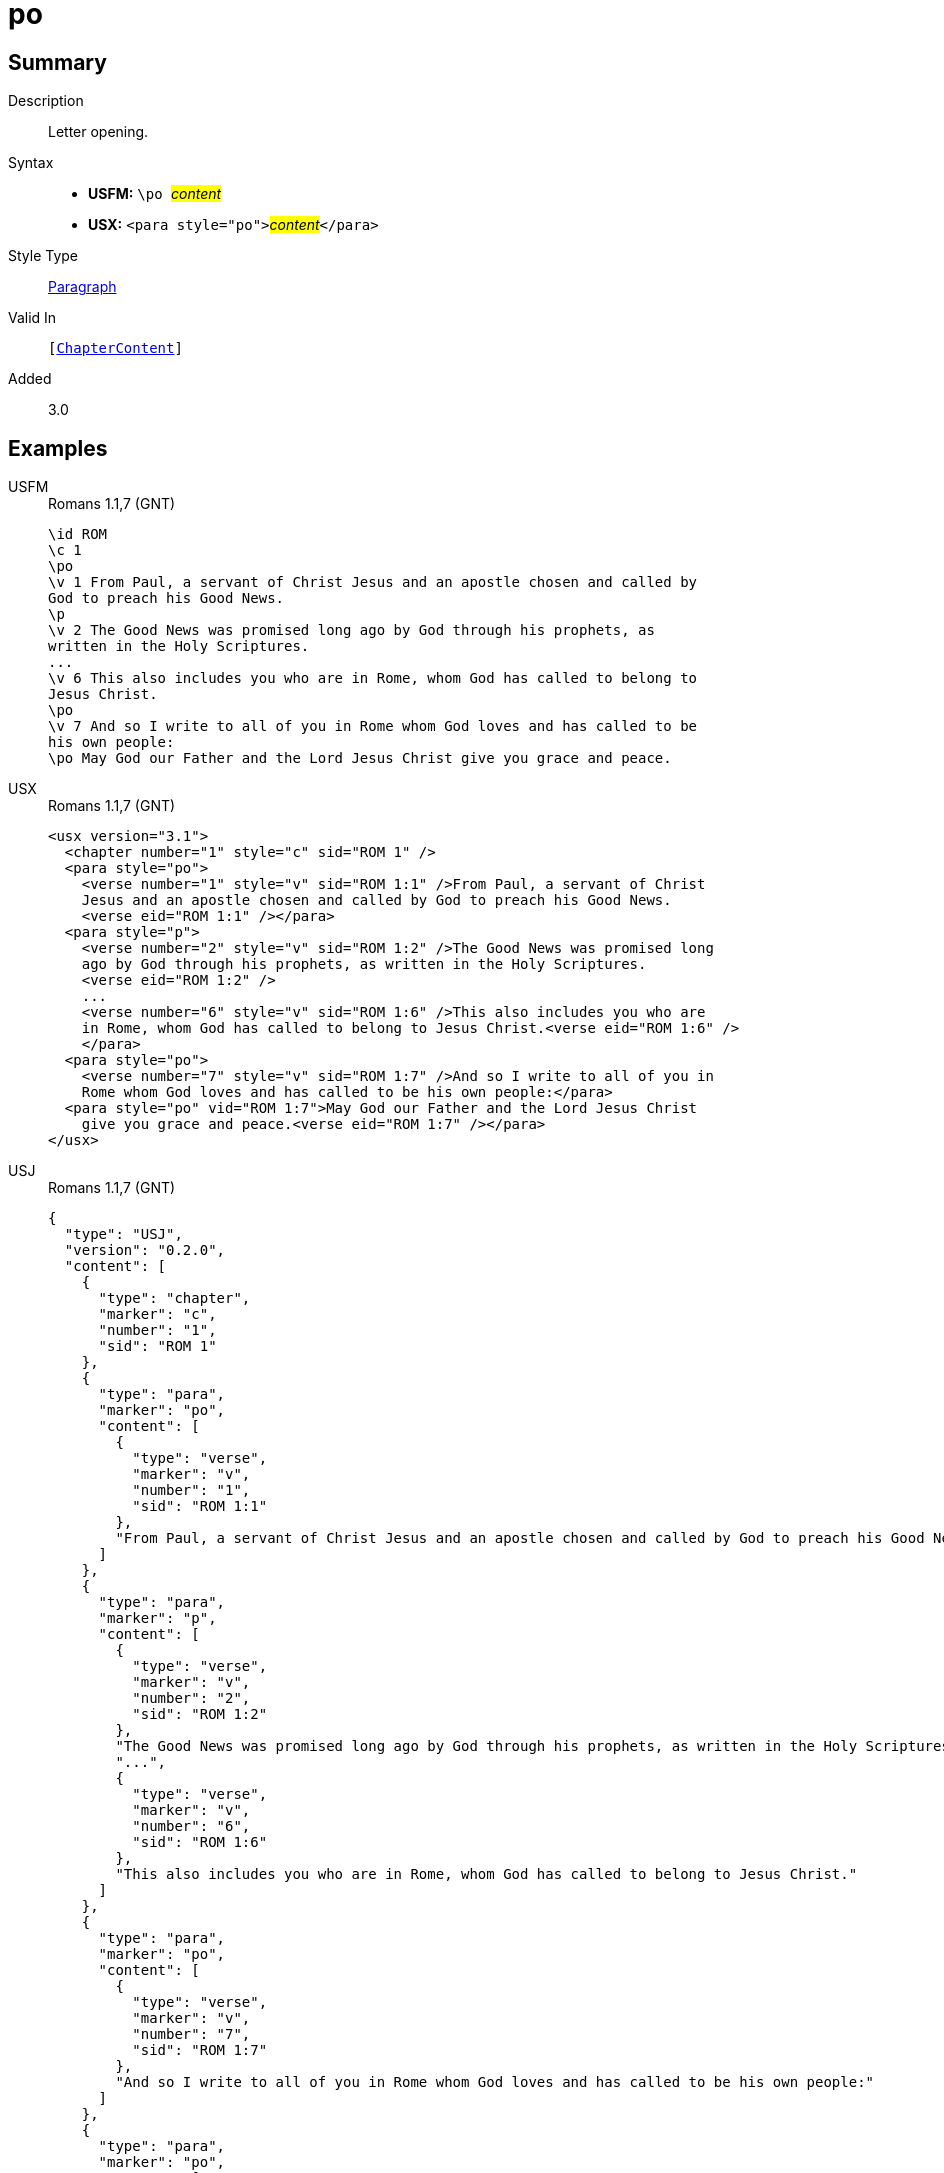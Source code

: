 = po
:description: Letter opening
:url-repo: https://github.com/usfm-bible/tcdocs/blob/main/markers/para/po.adoc
:noindex:
ifndef::localdir[]
:source-highlighter: rouge
:localdir: ../
endif::[]
:imagesdir: {localdir}/images

// tag::public[]

== Summary

Description:: Letter opening.
Syntax::
* *USFM:* ``++\po ++``#__content__#
* *USX:* ``++<para style="po">++``#__content__#``++</para>++``
Style Type:: xref:para:index.adoc[Paragraph]
Valid In:: `[xref:doc:index.adoc#doc-book-chapter-content[ChapterContent]]`
// tag::spec[]
Added:: 3.0
// end::spec[]

== Examples

[tabs]
======
USFM::
+
.Romans 1.1,7 (GNT)
[source#src-usfm-para-po_1,usfm,highlight=3;12;15]
----
\id ROM
\c 1
\po
\v 1 From Paul, a servant of Christ Jesus and an apostle chosen and called by 
God to preach his Good News.
\p
\v 2 The Good News was promised long ago by God through his prophets, as 
written in the Holy Scriptures.
...
\v 6 This also includes you who are in Rome, whom God has called to belong to 
Jesus Christ.
\po
\v 7 And so I write to all of you in Rome whom God loves and has called to be 
his own people:
\po May God our Father and the Lord Jesus Christ give you grace and peace.
----
USX::
+
.Romans 1.1,7 (GNT)
[source#src-usx-para-po_1,xml,highlight=3;15;18]
----
<usx version="3.1">
  <chapter number="1" style="c" sid="ROM 1" />
  <para style="po">
    <verse number="1" style="v" sid="ROM 1:1" />From Paul, a servant of Christ 
    Jesus and an apostle chosen and called by God to preach his Good News.
    <verse eid="ROM 1:1" /></para>
  <para style="p">
    <verse number="2" style="v" sid="ROM 1:2" />The Good News was promised long 
    ago by God through his prophets, as written in the Holy Scriptures. 
    <verse eid="ROM 1:2" />
    ...
    <verse number="6" style="v" sid="ROM 1:6" />This also includes you who are 
    in Rome, whom God has called to belong to Jesus Christ.<verse eid="ROM 1:6" />
    </para>
  <para style="po">
    <verse number="7" style="v" sid="ROM 1:7" />And so I write to all of you in 
    Rome whom God loves and has called to be his own people:</para>
  <para style="po" vid="ROM 1:7">May God our Father and the Lord Jesus Christ 
    give you grace and peace.<verse eid="ROM 1:7" /></para>
</usx>
----
USJ::
+
.Romans 1.1,7 (GNT)
[source#src-usj-para-po_1,json,highlight=]
----
{
  "type": "USJ",
  "version": "0.2.0",
  "content": [
    {
      "type": "chapter",
      "marker": "c",
      "number": "1",
      "sid": "ROM 1"
    },
    {
      "type": "para",
      "marker": "po",
      "content": [
        {
          "type": "verse",
          "marker": "v",
          "number": "1",
          "sid": "ROM 1:1"
        },
        "From Paul, a servant of Christ Jesus and an apostle chosen and called by God to preach his Good News."
      ]
    },
    {
      "type": "para",
      "marker": "p",
      "content": [
        {
          "type": "verse",
          "marker": "v",
          "number": "2",
          "sid": "ROM 1:2"
        },
        "The Good News was promised long ago by God through his prophets, as written in the Holy Scriptures.",
        "...",
        {
          "type": "verse",
          "marker": "v",
          "number": "6",
          "sid": "ROM 1:6"
        },
        "This also includes you who are in Rome, whom God has called to belong to Jesus Christ."
      ]
    },
    {
      "type": "para",
      "marker": "po",
      "content": [
        {
          "type": "verse",
          "marker": "v",
          "number": "7",
          "sid": "ROM 1:7"
        },
        "And so I write to all of you in Rome whom God loves and has called to be his own people:"
      ]
    },
    {
      "type": "para",
      "marker": "po",
      "content": [
        "May God our Father and the Lord Jesus Christ give you grace and peace."
      ]
    }
  ]
}
----
======

image::para/po_1.jpg[Romans 1.1 and 7 (GNT),600]

== Properties

TextType:: VerseText
TextProperties:: paragraph, publishable, vernacular

== Publication Issues

// end::public[]

== Discussion

